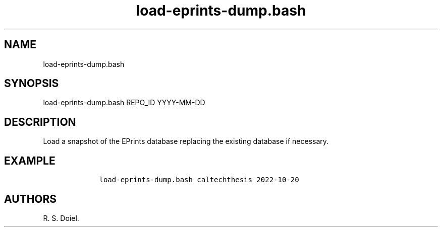 .\" Automatically generated by Pandoc 2.19.2
.\"
.\" Define V font for inline verbatim, using C font in formats
.\" that render this, and otherwise B font.
.ie "\f[CB]x\f[]"x" \{\
. ftr V B
. ftr VI BI
. ftr VB B
. ftr VBI BI
.\}
.el \{\
. ftr V CR
. ftr VI CI
. ftr VB CB
. ftr VBI CBI
.\}
.TH "load-eprints-dump.bash" "1" "2022-10-20" "user manual" ""
.hy
.SH NAME
.PP
load-eprints-dump.bash
.SH SYNOPSIS
.PP
load-eprints-dump.bash REPO_ID YYYY-MM-DD
.SH DESCRIPTION
.PP
Load a snapshot of the EPrints database replacing the existing database
if necessary.
.SH EXAMPLE
.IP
.nf
\f[C]
    load-eprints-dump.bash caltechthesis 2022-10-20
\f[R]
.fi
.SH AUTHORS
R. S. Doiel.
